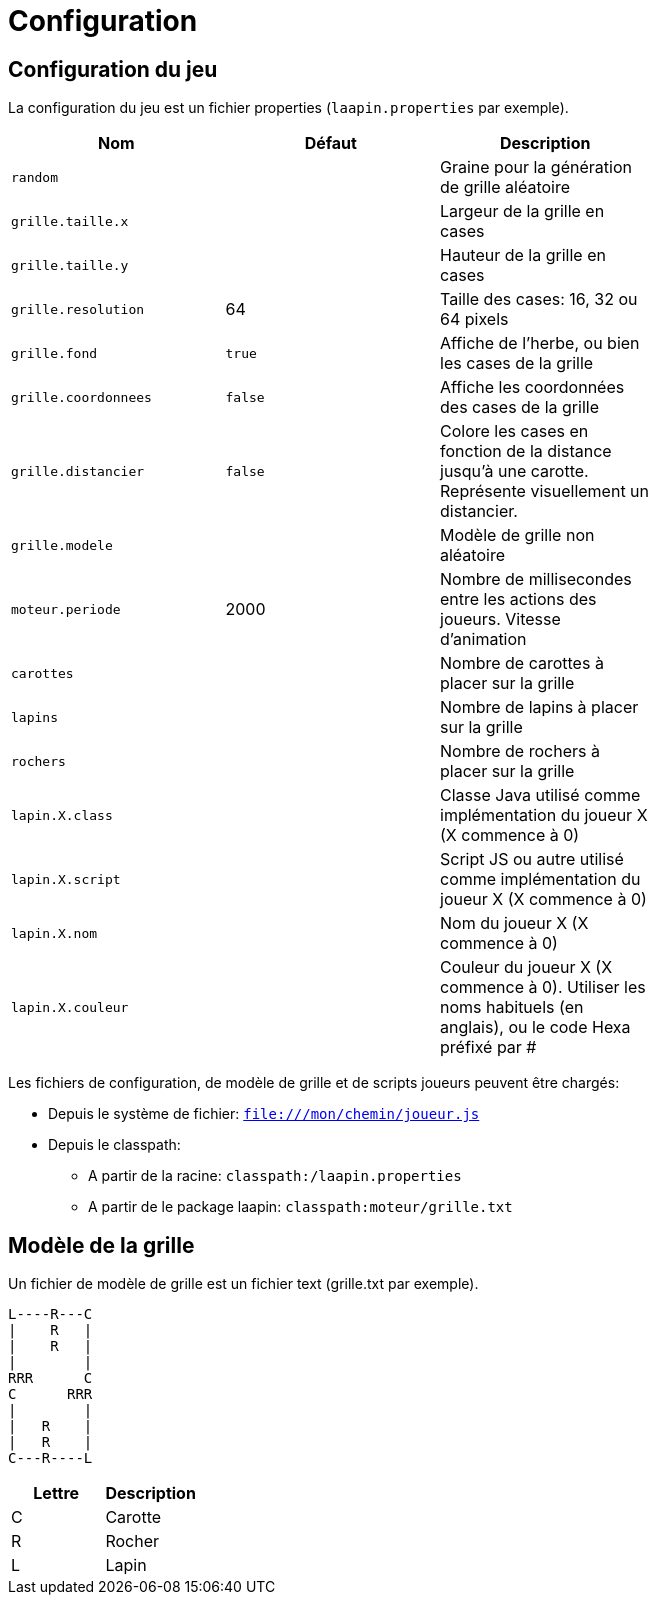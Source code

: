 = Configuration

== Configuration du jeu

La configuration du jeu est un fichier properties (`laapin.properties` par exemple).

[width="100%",options="header"]
|=======
|Nom  |Défaut  |Description     |
|`random`  |   | Graine pour la génération de grille aléatoire   |
|`grille.taille.x`  |   |Largeur de la grille en cases  |
|`grille.taille.y`  |   |Hauteur de la grille en cases  |
|`grille.resolution`  |   64|Taille des cases: 16, 32 ou 64 pixels   |
|`grille.fond`  | `true` |Affiche de l'herbe, ou bien les cases de la grille  |
|`grille.coordonnees`  | `false` |Affiche les coordonnées des cases de la grille  |
|`grille.distancier`  | `false` |Colore les cases en fonction de la distance jusqu'à une carotte. Représente visuellement un distancier.  |
|`grille.modele`  |   |Modèle de grille non aléatoire  |
|`moteur.periode`  |   2000|Nombre de millisecondes entre les actions des joueurs. Vitesse d'animation   |
|`carottes`  |   |Nombre de carottes à placer sur la grille   |
|`lapins`  |   |Nombre de lapins à placer sur la grille   |
|`rochers`  |   |Nombre de rochers à placer sur la grille   |
|`lapin.X.class`  |  |Classe Java utilisé comme implémentation du joueur X  (X commence à 0)  |
|`lapin.X.script`  |    |Script JS ou autre utilisé comme implémentation du joueur X  (X commence à 0)  |
|`lapin.X.nom` |    |Nom du joueur X  (X commence à 0)  |
|`lapin.X.couleur`  |   |Couleur du joueur X  (X commence à 0). Utiliser les noms habituels (en anglais), ou le code Hexa préfixé par #  |
|=======

Les fichiers de configuration, de modèle de grille et de scripts joueurs peuvent être chargés:

- Depuis le système de fichier: `file:///mon/chemin/joueur.js`
- Depuis le classpath:
    * A partir de la racine: `classpath:/laapin.properties`
    * A partir de le package laapin: `classpath:moteur/grille.txt`


== Modèle de la grille

Un fichier de modèle de grille est un fichier text (grille.txt par exemple).

[source]
----
L----R---C
|    R   |
|    R   |
|        |
RRR      C
C      RRR
|        |
|   R    |
|   R    |
C---R----L
----

[options="header"]
|=======
|Lettre |Description     |
|C      |Carotte         |
|R      |Rocher          |
|L      |Lapin           |
|=======
